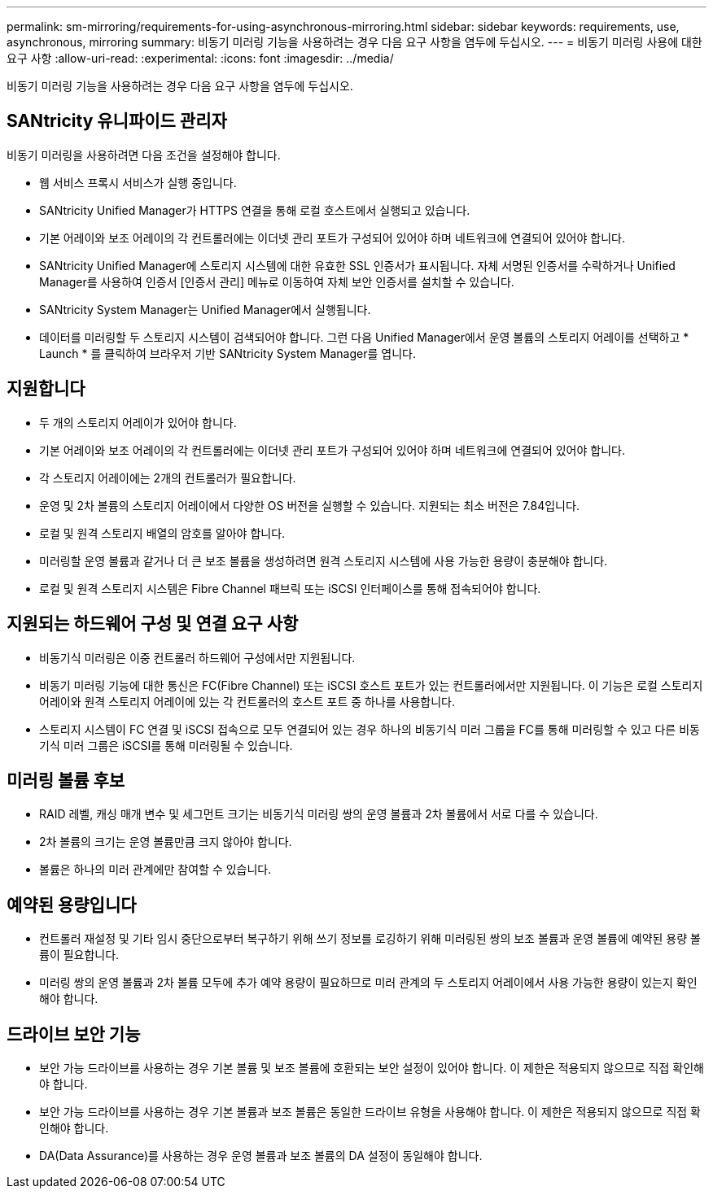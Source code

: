 ---
permalink: sm-mirroring/requirements-for-using-asynchronous-mirroring.html 
sidebar: sidebar 
keywords: requirements, use, asynchronous, mirroring 
summary: 비동기 미러링 기능을 사용하려는 경우 다음 요구 사항을 염두에 두십시오. 
---
= 비동기 미러링 사용에 대한 요구 사항
:allow-uri-read: 
:experimental: 
:icons: font
:imagesdir: ../media/


[role="lead"]
비동기 미러링 기능을 사용하려는 경우 다음 요구 사항을 염두에 두십시오.



== SANtricity 유니파이드 관리자

비동기 미러링을 사용하려면 다음 조건을 설정해야 합니다.

* 웹 서비스 프록시 서비스가 실행 중입니다.
* SANtricity Unified Manager가 HTTPS 연결을 통해 로컬 호스트에서 실행되고 있습니다.
* 기본 어레이와 보조 어레이의 각 컨트롤러에는 이더넷 관리 포트가 구성되어 있어야 하며 네트워크에 연결되어 있어야 합니다.
* SANtricity Unified Manager에 스토리지 시스템에 대한 유효한 SSL 인증서가 표시됩니다. 자체 서명된 인증서를 수락하거나 Unified Manager를 사용하여 인증서 [인증서 관리] 메뉴로 이동하여 자체 보안 인증서를 설치할 수 있습니다.
* SANtricity System Manager는 Unified Manager에서 실행됩니다.
* 데이터를 미러링할 두 스토리지 시스템이 검색되어야 합니다. 그런 다음 Unified Manager에서 운영 볼륨의 스토리지 어레이를 선택하고 * Launch * 를 클릭하여 브라우저 기반 SANtricity System Manager를 엽니다.




== 지원합니다

* 두 개의 스토리지 어레이가 있어야 합니다.
* 기본 어레이와 보조 어레이의 각 컨트롤러에는 이더넷 관리 포트가 구성되어 있어야 하며 네트워크에 연결되어 있어야 합니다.
* 각 스토리지 어레이에는 2개의 컨트롤러가 필요합니다.
* 운영 및 2차 볼륨의 스토리지 어레이에서 다양한 OS 버전을 실행할 수 있습니다. 지원되는 최소 버전은 7.84입니다.
* 로컬 및 원격 스토리지 배열의 암호를 알아야 합니다.
* 미러링할 운영 볼륨과 같거나 더 큰 보조 볼륨을 생성하려면 원격 스토리지 시스템에 사용 가능한 용량이 충분해야 합니다.
* 로컬 및 원격 스토리지 시스템은 Fibre Channel 패브릭 또는 iSCSI 인터페이스를 통해 접속되어야 합니다.




== 지원되는 하드웨어 구성 및 연결 요구 사항

* 비동기식 미러링은 이중 컨트롤러 하드웨어 구성에서만 지원됩니다.
* 비동기 미러링 기능에 대한 통신은 FC(Fibre Channel) 또는 iSCSI 호스트 포트가 있는 컨트롤러에서만 지원됩니다. 이 기능은 로컬 스토리지 어레이와 원격 스토리지 어레이에 있는 각 컨트롤러의 호스트 포트 중 하나를 사용합니다.
* 스토리지 시스템이 FC 연결 및 iSCSI 접속으로 모두 연결되어 있는 경우 하나의 비동기식 미러 그룹을 FC를 통해 미러링할 수 있고 다른 비동기식 미러 그룹은 iSCSI를 통해 미러링될 수 있습니다.




== 미러링 볼륨 후보

* RAID 레벨, 캐싱 매개 변수 및 세그먼트 크기는 비동기식 미러링 쌍의 운영 볼륨과 2차 볼륨에서 서로 다를 수 있습니다.
* 2차 볼륨의 크기는 운영 볼륨만큼 크지 않아야 합니다.
* 볼륨은 하나의 미러 관계에만 참여할 수 있습니다.




== 예약된 용량입니다

* 컨트롤러 재설정 및 기타 임시 중단으로부터 복구하기 위해 쓰기 정보를 로깅하기 위해 미러링된 쌍의 보조 볼륨과 운영 볼륨에 예약된 용량 볼륨이 필요합니다.
* 미러링 쌍의 운영 볼륨과 2차 볼륨 모두에 추가 예약 용량이 필요하므로 미러 관계의 두 스토리지 어레이에서 사용 가능한 용량이 있는지 확인해야 합니다.




== 드라이브 보안 기능

* 보안 가능 드라이브를 사용하는 경우 기본 볼륨 및 보조 볼륨에 호환되는 보안 설정이 있어야 합니다. 이 제한은 적용되지 않으므로 직접 확인해야 합니다.
* 보안 가능 드라이브를 사용하는 경우 기본 볼륨과 보조 볼륨은 동일한 드라이브 유형을 사용해야 합니다. 이 제한은 적용되지 않으므로 직접 확인해야 합니다.
* DA(Data Assurance)를 사용하는 경우 운영 볼륨과 보조 볼륨의 DA 설정이 동일해야 합니다.

